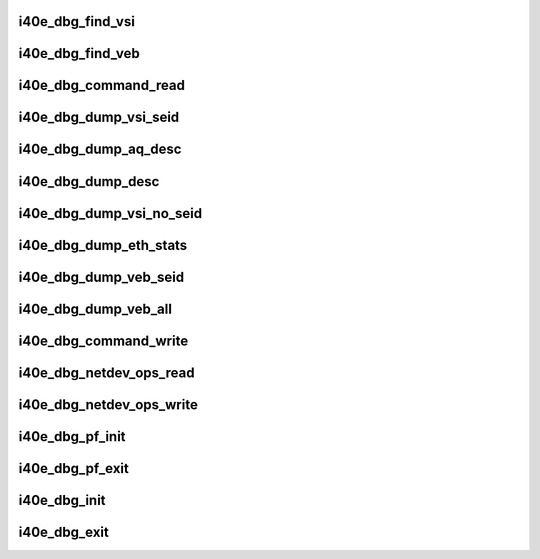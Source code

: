 .. -*- coding: utf-8; mode: rst -*-
.. src-file: drivers/net/ethernet/intel/i40e/i40e_debugfs.c

.. _`i40e_dbg_find_vsi`:

i40e_dbg_find_vsi
=================

.. c:function:: struct i40e_vsi *i40e_dbg_find_vsi(struct i40e_pf *pf, int seid)

    searches for the vsi with the given seid \ ``pf``\  - the PF structure to search for the vsi \ ``seid``\  - seid of the vsi it is searching for

    :param struct i40e_pf \*pf:
        *undescribed*

    :param int seid:
        *undescribed*

.. _`i40e_dbg_find_veb`:

i40e_dbg_find_veb
=================

.. c:function:: struct i40e_veb *i40e_dbg_find_veb(struct i40e_pf *pf, int seid)

    searches for the veb with the given seid \ ``pf``\  - the PF structure to search for the veb \ ``seid``\  - seid of the veb it is searching for

    :param struct i40e_pf \*pf:
        *undescribed*

    :param int seid:
        *undescribed*

.. _`i40e_dbg_command_read`:

i40e_dbg_command_read
=====================

.. c:function:: ssize_t i40e_dbg_command_read(struct file *filp, char __user *buffer, size_t count, loff_t *ppos)

    read for command datum

    :param struct file \*filp:
        the opened file

    :param char __user \*buffer:
        where to write the data for the user to read

    :param size_t count:
        the size of the user's buffer

    :param loff_t \*ppos:
        file position offset

.. _`i40e_dbg_dump_vsi_seid`:

i40e_dbg_dump_vsi_seid
======================

.. c:function:: void i40e_dbg_dump_vsi_seid(struct i40e_pf *pf, int seid)

    handles dump vsi seid write into command datum

    :param struct i40e_pf \*pf:
        the i40e_pf created in command write

    :param int seid:
        the seid the user put in

.. _`i40e_dbg_dump_aq_desc`:

i40e_dbg_dump_aq_desc
=====================

.. c:function:: void i40e_dbg_dump_aq_desc(struct i40e_pf *pf)

    handles dump aq_desc write into command datum

    :param struct i40e_pf \*pf:
        the i40e_pf created in command write

.. _`i40e_dbg_dump_desc`:

i40e_dbg_dump_desc
==================

.. c:function:: void i40e_dbg_dump_desc(int cnt, int vsi_seid, int ring_id, int desc_n, struct i40e_pf *pf, bool is_rx_ring)

    handles dump desc write into command datum

    :param int cnt:
        number of arguments that the user supplied

    :param int vsi_seid:
        vsi id entered by user

    :param int ring_id:
        ring id entered by user

    :param int desc_n:
        descriptor number entered by user

    :param struct i40e_pf \*pf:
        the i40e_pf created in command write

    :param bool is_rx_ring:
        true if rx, false if tx

.. _`i40e_dbg_dump_vsi_no_seid`:

i40e_dbg_dump_vsi_no_seid
=========================

.. c:function:: void i40e_dbg_dump_vsi_no_seid(struct i40e_pf *pf)

    handles dump vsi write into command datum

    :param struct i40e_pf \*pf:
        the i40e_pf created in command write

.. _`i40e_dbg_dump_eth_stats`:

i40e_dbg_dump_eth_stats
=======================

.. c:function:: void i40e_dbg_dump_eth_stats(struct i40e_pf *pf, struct i40e_eth_stats *estats)

    handles dump stats write into command datum

    :param struct i40e_pf \*pf:
        the i40e_pf created in command write

    :param struct i40e_eth_stats \*estats:
        the eth stats structure to be dumped

.. _`i40e_dbg_dump_veb_seid`:

i40e_dbg_dump_veb_seid
======================

.. c:function:: void i40e_dbg_dump_veb_seid(struct i40e_pf *pf, int seid)

    handles dump stats of a single given veb

    :param struct i40e_pf \*pf:
        the i40e_pf created in command write

    :param int seid:
        the seid the user put in

.. _`i40e_dbg_dump_veb_all`:

i40e_dbg_dump_veb_all
=====================

.. c:function:: void i40e_dbg_dump_veb_all(struct i40e_pf *pf)

    dumps all known veb's stats

    :param struct i40e_pf \*pf:
        the i40e_pf created in command write

.. _`i40e_dbg_command_write`:

i40e_dbg_command_write
======================

.. c:function:: ssize_t i40e_dbg_command_write(struct file *filp, const char __user *buffer, size_t count, loff_t *ppos)

    write into command datum

    :param struct file \*filp:
        the opened file

    :param const char __user \*buffer:
        where to find the user's data

    :param size_t count:
        the length of the user's data

    :param loff_t \*ppos:
        file position offset

.. _`i40e_dbg_netdev_ops_read`:

i40e_dbg_netdev_ops_read
========================

.. c:function:: ssize_t i40e_dbg_netdev_ops_read(struct file *filp, char __user *buffer, size_t count, loff_t *ppos)

    read for netdev_ops datum

    :param struct file \*filp:
        the opened file

    :param char __user \*buffer:
        where to write the data for the user to read

    :param size_t count:
        the size of the user's buffer

    :param loff_t \*ppos:
        file position offset

.. _`i40e_dbg_netdev_ops_write`:

i40e_dbg_netdev_ops_write
=========================

.. c:function:: ssize_t i40e_dbg_netdev_ops_write(struct file *filp, const char __user *buffer, size_t count, loff_t *ppos)

    write into netdev_ops datum

    :param struct file \*filp:
        the opened file

    :param const char __user \*buffer:
        where to find the user's data

    :param size_t count:
        the length of the user's data

    :param loff_t \*ppos:
        file position offset

.. _`i40e_dbg_pf_init`:

i40e_dbg_pf_init
================

.. c:function:: void i40e_dbg_pf_init(struct i40e_pf *pf)

    setup the debugfs directory for the PF

    :param struct i40e_pf \*pf:
        the PF that is starting up

.. _`i40e_dbg_pf_exit`:

i40e_dbg_pf_exit
================

.. c:function:: void i40e_dbg_pf_exit(struct i40e_pf *pf)

    clear out the PF's debugfs entries

    :param struct i40e_pf \*pf:
        the PF that is stopping

.. _`i40e_dbg_init`:

i40e_dbg_init
=============

.. c:function:: void i40e_dbg_init( void)

    start up debugfs for the driver

    :param  void:
        no arguments

.. _`i40e_dbg_exit`:

i40e_dbg_exit
=============

.. c:function:: void i40e_dbg_exit( void)

    clean out the driver's debugfs entries

    :param  void:
        no arguments

.. This file was automatic generated / don't edit.

